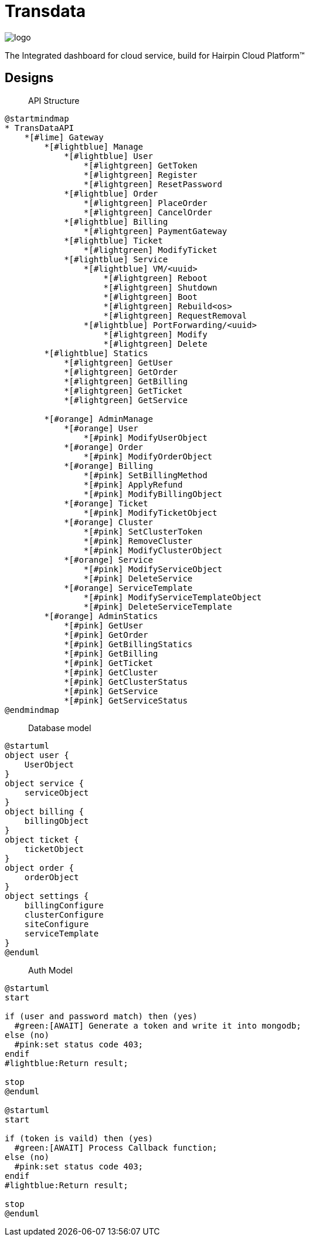 = Transdata

image::https://raw.githubusercontent.com/CaliNetwork/TransData/main/artworks/logo.svg[]

The Integrated dashboard for cloud service, build for Hairpin Cloud Platform™

== Designs

> API Structure

[plantuml]
....
@startmindmap
* TransDataAPI
    *[#lime] Gateway
        *[#lightblue] Manage
            *[#lightblue] User
                *[#lightgreen] GetToken
                *[#lightgreen] Register
                *[#lightgreen] ResetPassword
            *[#lightblue] Order
                *[#lightgreen] PlaceOrder
                *[#lightgreen] CancelOrder
            *[#lightblue] Billing
                *[#lightgreen] PaymentGateway
            *[#lightblue] Ticket
                *[#lightgreen] ModifyTicket
            *[#lightblue] Service
                *[#lightblue] VM/<uuid>
                    *[#lightgreen] Reboot
                    *[#lightgreen] Shutdown
                    *[#lightgreen] Boot
                    *[#lightgreen] Rebuild<os>
                    *[#lightgreen] RequestRemoval
                *[#lightblue] PortForwarding/<uuid>
                    *[#lightgreen] Modify
                    *[#lightgreen] Delete
        *[#lightblue] Statics
            *[#lightgreen] GetUser
            *[#lightgreen] GetOrder
            *[#lightgreen] GetBilling
            *[#lightgreen] GetTicket
            *[#lightgreen] GetService

        *[#orange] AdminManage
            *[#orange] User
                *[#pink] ModifyUserObject
            *[#orange] Order
                *[#pink] ModifyOrderObject
            *[#orange] Billing
                *[#pink] SetBillingMethod
                *[#pink] ApplyRefund
                *[#pink] ModifyBillingObject
            *[#orange] Ticket
                *[#pink] ModifyTicketObject
            *[#orange] Cluster
                *[#pink] SetClusterToken
                *[#pink] RemoveCluster
                *[#pink] ModifyClusterObject
            *[#orange] Service
                *[#pink] ModifyServiceObject
                *[#pink] DeleteService
            *[#orange] ServiceTemplate
                *[#pink] ModifyServiceTemplateObject
                *[#pink] DeleteServiceTemplate
        *[#orange] AdminStatics
            *[#pink] GetUser
            *[#pink] GetOrder
            *[#pink] GetBillingStatics
            *[#pink] GetBilling
            *[#pink] GetTicket
            *[#pink] GetCluster
            *[#pink] GetClusterStatus
            *[#pink] GetService
            *[#pink] GetServiceStatus
@endmindmap
....

> Database model

[plantuml]
....
@startuml
object user {
    UserObject
}
object service {
    serviceObject
}
object billing {
    billingObject
}
object ticket {
    ticketObject
}
object order {
    orderObject
}
object settings {
    billingConfigure
    clusterConfigure
    siteConfigure
    serviceTemplate
}
@enduml
....

> Auth Model

[plantuml]
....
@startuml
start

if (user and password match) then (yes)
  #green:[AWAIT] Generate a token and write it into mongodb;
else (no)
  #pink:set status code 403;
endif
#lightblue:Return result;

stop
@enduml

@startuml
start

if (token is vaild) then (yes)
  #green:[AWAIT] Process Callback function;
else (no)
  #pink:set status code 403;
endif
#lightblue:Return result;

stop
@enduml
....